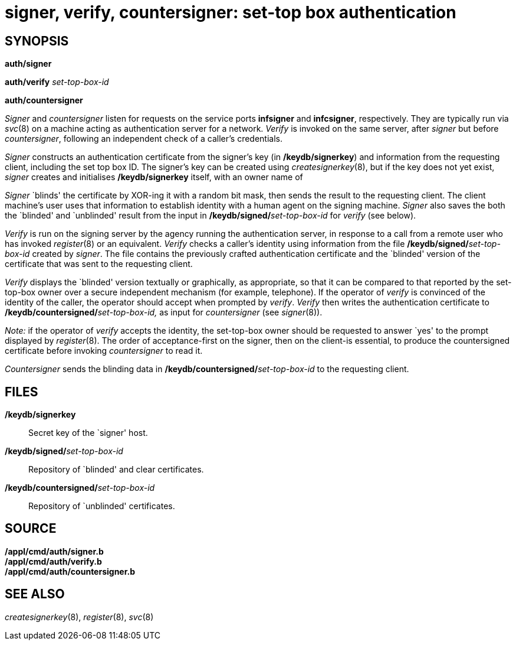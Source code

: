 = signer, verify, countersigner: set-top box authentication

== SYNOPSIS

*auth/signer*

**auth/verify**__ set-top-box-id__

*auth/countersigner*


_Signer_ and _countersigner_ listen for requests on the service ports
*infsigner* and *infcsigner*, respectively. They are typically run via
_svc_(8) on a machine acting as authentication server for a network.
_Verify_ is invoked on the same server, after _signer_ but before
_countersigner_, following an independent check of a caller's
credentials.

_Signer_ constructs an authentication certificate from the signer's key
(in */keydb/signerkey*) and information from the requesting client,
including the set top box ID. The signer's key can be created using
_createsignerkey_(8), but if the key does not yet exist, _signer_
creates and initialises */keydb/signerkey* itself, with an owner name of

_Signer_ `blinds' the certificate by XOR-ing it with a random bit mask,
then sends the result to the requesting client. The client machine's
user uses that information to establish identity with a human agent on
the signing machine. _Signer_ also saves the both the `blinded' and
`unblinded' result from the input in
**/keydb/signed/**__set-top-box-id__ for _verify_ (see below).

_Verify_ is run on the signing server by the agency running the
authentication server, in response to a call from a remote user who has
invoked _register_(8) or an equivalent. _Verify_ checks a caller's
identity using information from the file
**/keydb/signed/**__set-top-box-id__ created by _signer_. The file
contains the previously crafted authentication certificate and the
`blinded' version of the certificate that was sent to the requesting
client.

_Verify_ displays the `blinded' version textually or graphically, as
appropriate, so that it can be compared to that reported by the
set-top-box owner over a secure independent mechanism (for example,
telephone). If the operator of _verify_ is convinced of the identity of
the caller, the operator should accept when prompted by _verify_.
_Verify_ then writes the authentication certificate to
**/keydb/countersigned/**__set-top-box-id,__ as input for
_countersigner_ (see _signer_(8)).

_Note:_ if the operator of _verify_ accepts the identity, the
set-top-box owner should be requested to answer `yes' to the prompt
displayed by _register_(8). The order of acceptance-first on the signer,
then on the client-is essential, to produce the countersigned
certificate before invoking _countersigner_ to read it.

_Countersigner_ sends the blinding data in
**/keydb/countersigned/**__set-top-box-id__ to the requesting client.

== FILES

*/keydb/signerkey*::
  Secret key of the `signer' host.
**/keydb/signed/**__set-top-box-id__::
  Repository of `blinded' and clear certificates.
**/keydb/countersigned/**__set-top-box-id__::
  Repository of `unblinded' certificates.

== SOURCE

*/appl/cmd/auth/signer.b* +
*/appl/cmd/auth/verify.b* +
*/appl/cmd/auth/countersigner.b*

== SEE ALSO

_createsignerkey_(8), _register_(8), _svc_(8)
